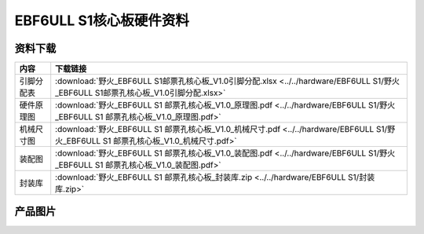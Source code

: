 .. vim: syntax=rst


EBF6ULL S1核心板硬件资料
==========================================



资料下载
------------------------

============  ====================
内容            下载链接
============  ====================
引脚分配表     :download:`野火_EBF6ULL S1邮票孔核心板_V1.0引脚分配.xlsx <../../hardware/EBF6ULL S1/野火_EBF6ULL S1邮票孔核心板_V1.0引脚分配.xlsx>`
硬件原理图     :download:`野火_EBF6ULL S1 邮票孔核心板_V1.0_原理图.pdf <../../hardware/EBF6ULL S1/野火_EBF6ULL S1 邮票孔核心板_V1.0_原理图.pdf>`
机械尺寸图     :download:`野火_EBF6ULL S1 邮票孔核心板_V1.0_机械尺寸.pdf <../../hardware/EBF6ULL S1/野火_EBF6ULL S1 邮票孔核心板_V1.0_机械尺寸.pdf>`
装配图         :download:`野火_EBF6ULL S1 邮票孔核心板_V1.0_装配图.pdf <../../hardware/EBF6ULL S1/野火_EBF6ULL S1 邮票孔核心板_V1.0_装配图.pdf>`
封装库         :download:`野火_EBF6ULL S1 邮票孔核心板_封装库.zip <../../hardware/EBF6ULL S1/封装库.zip>`
============  ====================

产品图片
------------------

.. image:: ../media/ebf6ull_s1.jpeg
   :align: center
   :alt: EBF6ULL S1核心板
